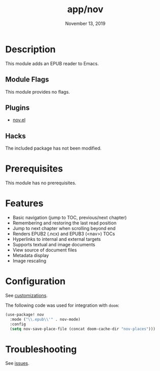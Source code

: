 #+TITLE:   app/nov
#+DATE:    November 13, 2019
#+SINCE:   v2.0.9
#+STARTUP: inlineimages

* Table of Contents :TOC_3:noexport:
- [[#description][Description]]
  - [[#module-flags][Module Flags]]
  - [[#plugins][Plugins]]
  - [[#hacks][Hacks]]
- [[#prerequisites][Prerequisites]]
- [[#features][Features]]
- [[#configuration][Configuration]]
- [[#troubleshooting][Troubleshooting]]

* Description
This module adds an EPUB reader to Emacs.

** Module Flags
This module provides no flags.

** Plugins
- [[https://github.com/wasamasa/nov.el][nov.el]]

** Hacks
The included package has not been modified.

* Prerequisites
This module has no prerequisites.

* Features
- Basic navigation (jump to TOC, previous/next chapter)
- Remembering and restoring the last read position
- Jump to next chapter when scrolling beyond end
- Renders EPUB2 (.ncx) and EPUB3 (<nav>) TOCs
- Hyperlinks to internal and external targets
- Supports textual and image documents
- View source of document files
- Metadata display
- Image rescaling

* Configuration
See [[https://github.com/wasamasa/nov.el#customization][customizations]].

The following code was used for integration with ~doom~:

#+BEGIN_SRC emacs-lisp
(use-package! nov
  :mode ("\\.epub\\'" . nov-mode)
  :config
  (setq nov-save-place-file (concat doom-cache-dir "nov-places")))
#+END_SRC

* Troubleshooting
See [[https://github.com/wasamasa/nov.el/issues][issues]].
